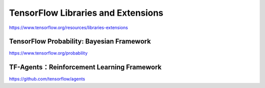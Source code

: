 TensorFlow Libraries and Extensions
===================================

https://www.tensorflow.org/resources/libraries-extensions

TensorFlow Probability: Bayesian Framework
^^^^^^^^^^^^^^^^^^^^^^^^^^^^^^^^^^^^^^^^^^

https://www.tensorflow.org/probability

TF-Agents：Reinforcement Learning Framework
^^^^^^^^^^^^^^^^^^^^^^^^^^^^^^^^^^^^^^^^^^^

https://github.com/tensorflow/agents